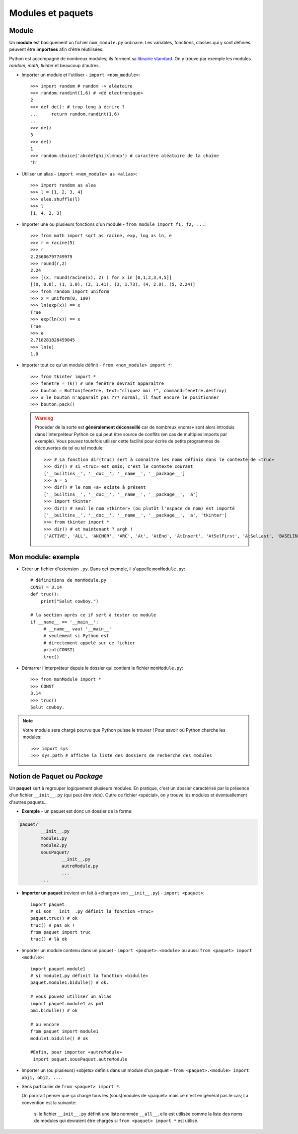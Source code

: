 ******************
Modules et paquets
******************

Module
======

Un **module** est basiquement un fichier ``nom_module.py`` ordinaire. Les variables, fonctions, classes qui y sont  définies peuvent être **importées** afin d'être réutilisées.

Python est accompagné de nombreux modules; ils forment sa `librairie standard <http://docs.python.org/3.3/library/index.html>`_. On y trouve par exemple les modules *random*, *math*, *tkinter* et beaucoup d'autres.

* Importer un module et l'utiliser - ``import <nom_module>``::

        >>> import random # random -> aléatoire
        >>> random.randint(1,6) # «dé electronique»
        2
        >>> def de(): # trop long à écrire ?
        ...     return random.randint(1,6)
        ...
        >>> de()
        3
        >>> de()
        1
        >>> random.choice('abcdefghijklmnop') # caractère aléatoire de la chaîne
        'h'

* Utiliser un alias - ``import <nom_module> as <alias>``::

        >>> import random as alea
        >>> l = [1, 2, 3, 4]
        >>> alea.shuffle(l)
        >>> l
        [1, 4, 2, 3]

* Importer une ou plusieurs fonctions d'un module - ``from module import f1, f2, ...``::

        >>> from math import sqrt as racine, exp, log as ln, e
        >>> r = racine(5)
        >>> r
        2.23606797749979
        >>> round(r,2)
        2.24
        >>> [(x, round(racine(x), 2) ) for x in [0,1,2,3,4,5]]
        [(0, 0.0), (1, 1.0), (2, 1.41), (3, 1.73), (4, 2.0), (5, 2.24)]
        >>> from random import uniform 
        >>> x = uniform(0, 100)
        >>> ln(exp(x)) == x
        True
        >>> exp(ln(x)) == x
        True
        >>> e
        2.718281828459045
        >>> ln(e)
        1.0


* Importer tout ce qu'un module définit - ``from <nom_module> import *``::

        >>> from tkinter import *
        >>> fenetre = Tk() # une fenêtre devrait apparaître
        >>> bouton = Button(fenetre, text="cliquez moi !", command=fenetre.destroy)
        >>> # le bouton n'apparaît pas ??? normal, il faut encore le positionner
        >>> bouton.pack()
        
  .. warning::
        
        Procéder de la sorte est **généralement déconseillé** car de nombreux «noms» sont alors introduis dans l'interpréteur Python ce qui peut être source de conflits (en cas de multiples imports par exemple).
        Vous pouvez toutefois utiliser cette facilité pour écrire de petits programmes de découvertes de tel ou tel module::

                >>> # La fonction dir(truc) sert à connaître les noms définis dans le contexte de «truc»
                >>> dir() # si «truc» est omis, c'est le contexte courant
                ['__builtins__', '__doc__', '__name__', '__package__']
                >>> a = 5
                >>> dir() # le nom «a» existe à présent
                ['__builtins__', '__doc__', '__name__', '__package__', 'a']
                >>> import tkinter
                >>> dir() # seul le nom «tkinter» (ou plutôt l'espace de nom) est importé
                ['__builtins__', '__doc__', '__name__', '__package__', 'a', 'tkinter']
                >>> from tkinter import *
                >>> dir() # et maintenant ? argh !
                ['ACTIVE', 'ALL', 'ANCHOR', 'ARC', 'At', 'AtEnd', 'AtInsert', 'AtSelFirst', 'AtSelLast', 'BASELINE', 'BEVEL', 'BOTH', 'BOTTOM', 'BROWSE', 'BUTT', 'BaseWidget', 'BitmapImage', 'BooleanVar', 'Button', 'CASCADE', 'CENTER', 'CHAR', 'CHECKBUTTON', 'CHORD', 'COMMAND', 'CURRENT' ... 

Mon module: exemple
===================

* Créer un fichier d'extension ``.py``. Dans cet exemple, il s'appelle ``monModule.py``::
        
        # définitions de monModule.py
        CONST = 3.14
        def truc():
            print("Salut cowboy.")

        # la section après ce if sert à tester ce module
        if __name__ == '__main__':
             # __name__ vaut '__main__'
             # seulement si Python est
             # directement appelé sur ce fichier
             print(CONST)
             truc()

* Démarrer l'interpréteur depuis le dossier qui contient le fichier ``monModule.py``::
        
        >>> from monModule import *
        >>> CONST
        3.14
        >>> truc()
        Salut cowboy.

.. note:: Votre module sera chargé pourvu que Python puisse le trouver ! Pour savoir où Python cherche les modules::

        >>> import sys
        >>> sys.path # affiche la liste des dossiers de recherche des modules

Notion de Paquet ou *Package*
=============================

Un **paquet** sert à regrouper logiquement plusieurs modules. En pratique, c'est un dossier caractérisé par la présence d'un fichier ``__init__.py`` (qui peut être vide). Outre ce fichier «spécial», on y trouve les modules et éventuellement d'autres paquets...

* **Exemple** - un paquet est donc un dossier de la forme:

.. code-block:: text

        paquet/
                __init__.py
                module1.py
                module2.py
                sousPaquet/
                        __init__.py
                        autreModule.py
                        ...
                ...

* **Importer un paquet** (revient en fait à «charger» son ``__init__.py``) - ``import <paquet>``::

        import paquet
        # si son __init__.py définit la fonction «truc»
        paquet.truc() # ok
        truc() # pas ok !
        from paquet import truc
        truc() # là ok

* Importer un module contenu dans un paquet - ``import <paquet>.<module>`` ou aussi ``from <paquet> import <module>``::

        import paquet.module1
        # si module1.py définit la fonction «bidulle»
        paquet.module1.bidulle() # ok.
        
        # vous pouvez utiliser un alias
        import paquet.module1 as pm1
        pm1.bidulle() # ok

        # ou encore
        from paquet import module1
        module1.bidulle() # ok

        #Enfin, pour importer «autreModule»
         import paquet.sousPaquet.autreModule 

* Importer un (ou plusieurs) «objets» définis dans un module d'un paquet - ``from <paquet>.<module> import obj1, obj2, ...``.

* Sens particulier de ``from <paquet> import *``.

  On pourrait penser que ça charge tous les (sous)modules de <paquet> mais ce n'est en général pas le cas; La convention est la suivante: 
  
        si le fichier ``__init__.py`` définit une liste nommée ``__all__``, elle est utilisée comme la liste des noms de modules qui devraient être chargés si ``from <paquet> import *`` est utilisé.
